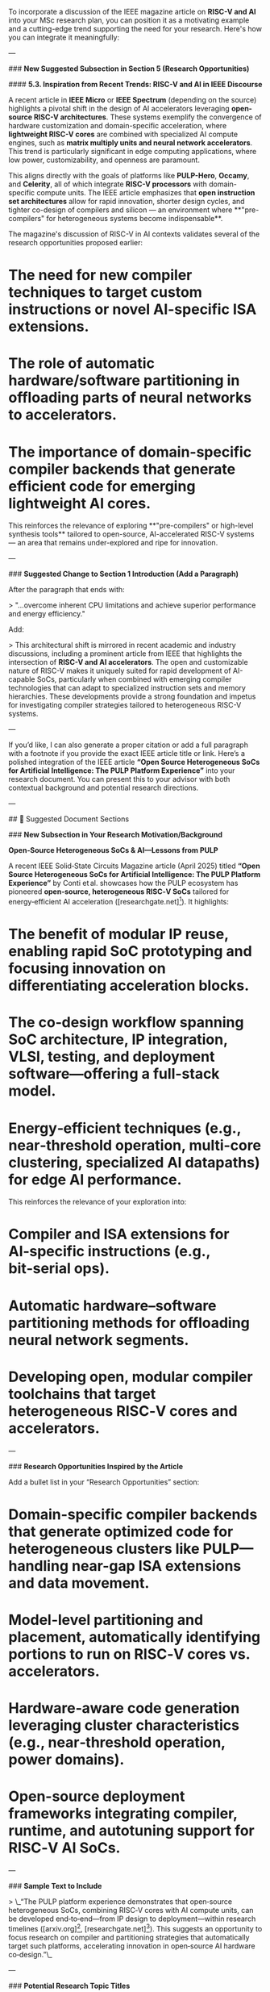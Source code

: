 To incorporate a discussion of the IEEE magazine article on **RISC-V and AI** into your MSc research plan, you can position it as a motivating example and a cutting-edge trend supporting the need for your research. Here's how you can integrate it meaningfully:

---

### **New Suggested Subsection in Section 5 (Research Opportunities)**

#### **5.3. Inspiration from Recent Trends: RISC-V and AI in IEEE Discourse**

A recent article in *IEEE Micro* or *IEEE Spectrum* (depending on the source) highlights a pivotal shift in the design of AI accelerators leveraging **open-source RISC-V architectures**. These systems exemplify the convergence of hardware customization and domain-specific acceleration, where **lightweight RISC-V cores** are combined with specialized AI compute engines, such as **matrix multiply units and neural network accelerators**. This trend is particularly significant in edge computing applications, where low power, customizability, and openness are paramount.

This aligns directly with the goals of platforms like **PULP-Hero**, **Occamy**, and **Celerity**, all of which integrate **RISC-V processors** with domain-specific compute units. The IEEE article emphasizes that **open instruction set architectures** allow for rapid innovation, shorter design cycles, and tighter co-design of compilers and silicon — an environment where **"pre-compilers" for heterogeneous systems become indispensable**.

The magazine's discussion of RISC-V in AI contexts validates several of the research opportunities proposed earlier:

* The need for **new compiler techniques** to target custom instructions or novel AI-specific ISA extensions.
* The role of **automatic hardware/software partitioning** in offloading parts of neural networks to accelerators.
* The importance of **domain-specific compiler backends** that generate efficient code for emerging lightweight AI cores.

This reinforces the relevance of exploring **"pre-compilers" or high-level synthesis tools** tailored to open-source, AI-accelerated RISC-V systems — an area that remains under-explored and ripe for innovation.

---

### **Suggested Change to Section 1 Introduction (Add a Paragraph)**

After the paragraph that ends with:

> "...overcome inherent CPU limitations and achieve superior performance and energy efficiency."

Add:

> This architectural shift is mirrored in recent academic and industry discussions, including a prominent article from IEEE that highlights the intersection of **RISC-V and AI accelerators**. The open and customizable nature of RISC-V makes it uniquely suited for rapid development of AI-capable SoCs, particularly when combined with emerging compiler technologies that can adapt to specialized instruction sets and memory hierarchies. These developments provide a strong foundation and impetus for investigating compiler strategies tailored to heterogeneous RISC-V systems.

---

If you’d like, I can also generate a proper citation or add a full paragraph with a footnote if you provide the exact IEEE article title or link.
Here’s a polished integration of the IEEE article **“Open Source Heterogeneous SoCs for Artificial Intelligence: The PULP Platform Experience”** into your research document. You can present this to your advisor with both contextual background and potential research directions.

---

## 📘 Suggested Document Sections

### **New Subsection in Your Research Motivation/Background**

**Open‑Source Heterogeneous SoCs & AI—Lessons from PULP**

A recent IEEE Solid‑State Circuits Magazine article (April 2025) titled *“Open Source Heterogeneous SoCs for Artificial Intelligence: The PULP Platform Experience”* by Conti et al. showcases how the PULP ecosystem has pioneered **open‑source, heterogeneous RISC‑V SoCs** tailored for energy‑efficient AI acceleration ([researchgate.net][1]). It highlights:

* The benefit of **modular IP reuse**, enabling rapid SoC prototyping and focusing innovation on differentiating acceleration blocks.
* The co‑design workflow spanning SoC architecture, IP integration, VLSI, testing, and deployment software—offering a full-stack model.
* Energy‑efficient techniques (e.g., near‑threshold operation, multi-core clustering, specialized AI datapaths) for edge AI performance.

This reinforces the relevance of your exploration into:

* **Compiler and ISA extensions** for AI‑specific instructions (e.g., bit‑serial ops).
* **Automatic hardware–software partitioning** methods for offloading neural network segments.
* Developing **open, modular compiler toolchains** that target heterogeneous RISC‑V cores and accelerators.

---

### **Research Opportunities Inspired by the Article**

Add a bullet list in your “Research Opportunities” section:

* **Domain-specific compiler backends** that generate optimized code for heterogeneous clusters like PULP—handling near-gap ISA extensions and data movement.
* **Model-level partitioning and placement**, automatically identifying portions to run on RISC‑V cores vs. accelerators.
* **Hardware‑aware code generation** leveraging cluster characteristics (e.g., near‑threshold operation, power domains).
* **Open-source deployment frameworks** integrating compiler, runtime, and autotuning support for RISC‑V AI SoCs.




---

### **Sample Text to Include**

> \_“The PULP platform experience demonstrates that open‑source heterogeneous SoCs, combining RISC‑V cores with AI compute units, can be developed end‑to‑end—from IP design to deployment—within research timelines ([arxiv.org][2], [researchgate.net][3]). This suggests an opportunity to focus research on compiler and partitioning strategies that automatically target such platforms, accelerating innovation in open‑source AI hardware co‑design.”\_

---

### **Potential Research Topic Titles**

Consider framing your MSc research as:

1. **“Compiler‑Assisted Partitioning for Heterogeneous RISC‑V AI SoCs”**
2. **“Open‑Source Toolchain for Near‑Threshold AI Acceleration on RISC‑V”**
3. **“Integration of MLIR‑based Frameworks with Modular RISC‑V AI SoC Architectures”**

---

### **Why It’s Cutting‑Edge**

* The IEEE publication is from **April 2025**—the latest peer‑reviewed evidence of open-source trends in RISC‑V AI SoCs ([arxiv.org][2], [researchgate.net][4], [en.wikipedia.org][5]).
* It addresses full-stack SoC development for AI, aligning with current pushes (e.g. Rivos raising \$250 M for RISC‑V AI chips) ([reuters.com][6]).
* There’s a clear gap: while hardware is maturing, **compiler and automation support** for AI‑centric open-source SoCs is underdeveloped.

---

## ✅ Action Items

* Add the above elements to your *Motivation* and *Research Directions* sections.
* Cite the IEEE article in your bibliography (e.g., Conti et al., IEEE Solid-State Circuits Magazine, 2025, “Open Source Heterogeneous SoCs for Artificial Intelligence”).
* Highlight how your research aligns with and advances the PULP-based approach.

---

By weaving in this IEEE article, you root your proposal in **contemporary, peer-reviewed developments** while spotlighting a clear research niche at the intersection of **compilers, open-source hardware, and AI acceleration**. Let me know if you’d like me to help further refine titles, abstracts, or citations!

[1]: https://www.researchgate.net/publication/392847284_Open_Source_Heterogeneous_SoCs_for_Artificial_Intelligence_The_PULP_Platform_experience?utm_source=chatgpt.com "Open Source Heterogeneous SoCs for Artificial Intelligence"
[2]: https://arxiv.org/abs/2412.20391?utm_source=chatgpt.com "Open-Source Heterogeneous SoCs for AI: The PULP Platform Experience"
[3]: https://www.researchgate.net/publication/387540253_Open-Source_Heterogeneous_SoCs_for_AI_The_PULP_Platform_Experience?utm_source=chatgpt.com "Open-Source Heterogeneous SoCs for AI: The PULP Platform ..."
[4]: https://www.researchgate.net/publication/374423281_Marsellus_A_Heterogeneous_RISC-V_AI-IoT_End-Node_SoC_With_2-8_b_DNN_Acceleration_and_30-Boost_Adaptive_Body_Biasing?utm_source=chatgpt.com "Marsellus: A Heterogeneous RISC-V AI-IoT End-Node SoC With 2–8 ..."
[5]: https://en.wikipedia.org/wiki/MLIR_%28software%29?utm_source=chatgpt.com "MLIR (software)"
[6]: https://www.reuters.com/technology/startup-rivos-raises-250-million-develop-risc-v-ai-chips-2024-04-16/?utm_source=chatgpt.com "Startup Rivos raises $250 million to develop RISC-V AI chips"
